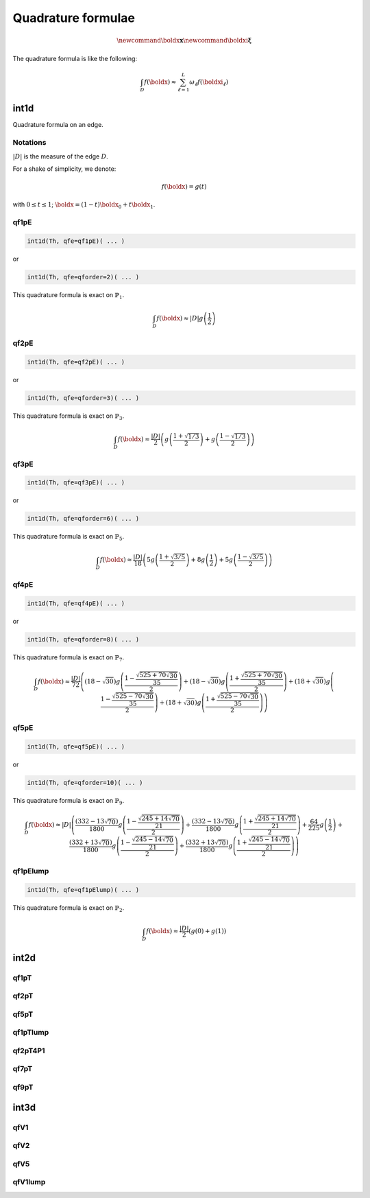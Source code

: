 .. _quadratureFormulae:

Quadrature formulae
===================

.. todo:: Write only freefem code, not math equation, refere to doc / fintie element

.. math::
   \newcommand{\boldx}{\mathbf{x}}
   \newcommand{\boldxi}{\boldsymbol{\xi}}

The quadrature formula is like the following:

.. math::
   \int_{D}{f(\boldx)} \approx \sum_{\ell=1}^{L}{\omega_\ell f(\boldxi_\ell)}

.. _quadratureFormulaeInt1d:

int1d
-----

Quadrature formula on an edge.

Notations
~~~~~~~~~

:math:`|D|` is the measure of the edge :math:`D`.

For a shake of simplicity, we denote:

.. math::
   f(\boldx) = g(t)

with :math:`0\leq t\leq 1`; :math:`\boldx=(1-t)\boldx_0+t\boldx_1`.

qf1pE
~~~~~

.. code:: freefem

   int1d(Th, qfe=qf1pE)( ... )

or

.. code:: freefem

   int1d(Th, qfe=qforder=2)( ... )

This quadrature formula is exact on :math:`\mathbb{P}_1`.

.. math::
   \int_{D}{f(\boldx)} \approx |D|g\left(\frac{1}{2}\right)

qf2pE
~~~~~

.. code:: freefem

   int1d(Th, qfe=qf2pE)( ... )

or

.. code:: freefem

   int1d(Th, qfe=qforder=3)( ... )

This quadrature formula is exact on :math:`\mathbb{P}_3`.

.. math::
   \int_{D}{f(\boldx)} \approx \frac{|D|}{2}\left(
         g\left( \frac{1+\sqrt{1/3}}{2} \right)
       + g\left( \frac{1-\sqrt{1/3}}{2} \right)
   \right)

qf3pE
~~~~~

.. code:: freefem

   int1d(Th, qfe=qf3pE)( ... )

or

.. code:: freefem

   int1d(Th, qfe=qforder=6)( ... )

This quadrature formula is exact on :math:`\mathbb{P}_5`.

.. math::


   \int_{D}{f(\boldx)} \approx \frac{|D|}{18}\left(
         5g\left( \frac{1+\sqrt{3/5}}{2} \right)
       + 8g\left( \frac{1}{2} \right)
       + 5g\left( \frac{1-\sqrt{3/5}}{2} \right)
   \right)

qf4pE
~~~~~

.. code:: freefem

   int1d(Th, qfe=qf4pE)( ... )

or

.. code:: freefem

   int1d(Th, qfe=qforder=8)( ... )

This quadrature formula is exact on :math:`\mathbb{P}_7`.

.. math::
   \int_{D}{f(\boldx)} \approx \frac{|D|}{72}\left(
         (18-\sqrt{30})g\left( \frac{1-\frac{\sqrt{525+70\sqrt{30}}}{35}}{2} \right)
       + (18-\sqrt{30})g\left( \frac{1+\frac{\sqrt{525+70\sqrt{30}}}{35}}{2} \right)
       + (18+\sqrt{30})g\left( \frac{1-\frac{\sqrt{525-70\sqrt{30}}}{35}}{2} \right)
       + (18+\sqrt{30})g\left( \frac{1+\frac{\sqrt{525-70\sqrt{30}}}{35}}{2} \right)
   \right)

qf5pE
~~~~~

.. code:: freefem

   int1d(Th, qfe=qf5pE)( ... )

or

.. code:: freefem

   int1d(Th, qfe=qforder=10)( ... )

This quadrature formula is exact on :math:`\mathbb{P}_9`.

.. math::
   \int_{D}{f(\boldx)} \approx |D|\left(
         \frac{(332-13\sqrt{70})}{1800}g\left( \frac{1-\frac{\sqrt{245+14\sqrt{70}}}{21}}{2} \right)
       + \frac{(332-13\sqrt{70})}{1800}g\left( \frac{1+\frac{\sqrt{245+14\sqrt{70}}}{21}}{2} \right)
       + \frac{64}{225}g\left( \frac{1}{2} \right)
       + \frac{(332+13\sqrt{70})}{1800}g\left( \frac{1-\frac{\sqrt{245-14\sqrt{70}}}{21}}{2} \right)
       + \frac{(332+13\sqrt{70})}{1800}g\left( \frac{1+\frac{\sqrt{245-14\sqrt{70}}}{21}}{2} \right)
   \right)

qf1pElump
~~~~~~~~~

.. code:: freefem

   int1d(Th, qfe=qf1pElump)( ... )

This quadrature formula is exact on :math:`\mathbb{P}_2`.

.. math::
   \int_{D}{f(\boldx)} \approx \frac{|D|}{2}\left(
         g\left( 0 \right)
       + g\left( 1 \right)
   \right)

.. _quadratureFormulaeInt2d:

int2d
-----

qf1pT
~~~~~

.. todo:: todo

qf2pT
~~~~~

.. todo:: todo

qf5pT
~~~~~

.. todo:: todo

qf1pTlump
~~~~~~~~~

.. todo:: todo

qf2pT4P1
~~~~~~~~

.. todo:: todo

qf7pT
~~~~~

.. todo:: todo

qf9pT
~~~~~

.. todo:: todo

.. _quadratureFormulaeInt3d:

int3d
-----

qfV1
~~~~

.. todo:: todo

qfV2
~~~~

.. todo:: todo

qfV5
~~~~

.. todo:: todo

qfV1lump
~~~~~~~~

.. todo:: todo
